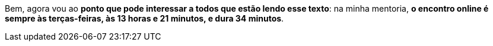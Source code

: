 Bem, agora vou ao *ponto que pode interessar a todos que estão lendo
esse texto*: na minha mentoria, *o encontro online é sempre às
terças-feiras, às 13 horas e 21 minutos, e dura 34 minutos*.
